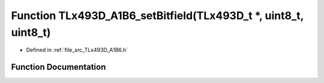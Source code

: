.. _exhale_function__t_lx493_d___a1_b6_8h_1a188991f4899407284a6af5e5674f14f2:

Function TLx493D_A1B6_setBitfield(TLx493D_t \*, uint8_t, uint8_t)
=================================================================

- Defined in :ref:`file_src_TLx493D_A1B6.h`


Function Documentation
----------------------


.. doxygenfunction:: TLx493D_A1B6_setBitfield(TLx493D_t *, uint8_t, uint8_t)
   :project: XENSIV 3D Magnetic Sensors Arduino Library